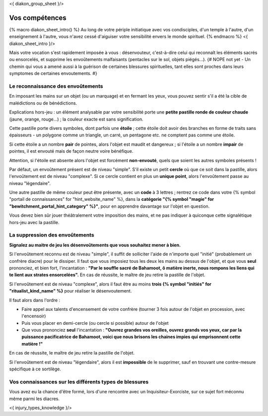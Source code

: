 
<{ diakon_group_sheet }/>

Vos compétences
====================================

{% macro diakon_sheet_intro() %}
Au long de votre périple initiatique avec vos condisciples, d'un temple à l'autre, d'un enseignement à l'autre, vous n'avez cessé d'aiguiser votre sensibilité envers le monde spirituel.
{% endmacro %}
<{ diakon_sheet_intro }/>

Mais votre vocation s'est rapidement imposée à vous : désenvouteur, c'est-à-dire celui qui reconnaît les éléments sacrés ou ensorcelés, et supprime les envoûtements malfaisants (pentacles sur le sol, objets piégés…).
{# NOPE not yet - Un chemin qui vous a amené aussi à la guérison de certaines blessures spirituelles, tant elles sont proches dans leurs symptomes de certaines envoutements. #}


Le reconnaissance des envoûtements
++++++++++++++++++++++++++++++++++++++++++++++++++++++++++++++++

En imposant les mains sur un objet (ou un marquage) et en fermant les yeux, vous pouvez sentir s'il a été la cible de malédictions ou de bénédictions.

Explications hors-jeu : un élément analysable par votre sensibilité porte une **petite pastille ronde de couleur chaude** (jaune, orange, rouge...) ; la couleur exacte est sans signification.

Cette pastille porte divers symboles, dont parfois une **étoile** ; cette étoile doit avoir des branches en forme de traits sans épaisseurs - un polygone comme un triangle, un carré, un pentagone etc. ne comptent pas comme une étoile.

Si cette étoile a un nombre **pair** de pointes, alors l'objet est maudit et dangereux ; si l'étoile a un nombre **impair** de pointes, il est envouté mais de façon neutre voire bénéfique.

Attention, si l'étoile est absente alors l'objet est forcément **non-envouté**, quels que soient les autres symboles présents !

Par défaut, un envoûtement présent est de niveau "simple".
S'il existe un petit **cercle** où que ce soit dans la pastille, alors l'envoûtement est de niveau "complexe".
Si ce cercle contient en plus un **unique point**, alors l'envoûtement passe au niveau "légendaire".

Une autre pastille de même couleur peut être présente, avec un **code** à 3 lettres ; rentrez ce code dans votre {% symbol "portail de connaissances" for "hint_website_name" %}, dans la **catégorie "{% symbol "magie" for "bewitchment_portal_hint_category" %}"**, pour en apprendre davantage sur l'objet en question.

Vous devez bien sûr jouer théâtralement votre imposition des mains, et ne pas indiquer à quiconque cette signalétique hors-jeu avec la pastille.


La suppression des envoûtements
++++++++++++++++++++++++++++++++++++++++++++++++++++++++++++++++

**Signalez au maitre de jeu les désenvoûtements que vous souhaitez mener à bien.**

Si l'envoûtement reconnu est de niveau "simple", il suffit de solliciter l'aide de n'importe quel "initié" (probablement un confrère diacre) pour le dissiper.
Il faut que vous imposiez tous les deux les mains au dessus de l'objet, et que vous **seul** prononciez, et bien fort, l'incantation : **"Par le souffle sacré de Bahamoot, ô matière inerte, nous rompons les liens qui te lient aux strates ensorcelées".**
En cas de réussite, le maître de jeu retire la pastille de l'objet.

Si l'envoûtement est de niveau "complexe", alors il faut être au moins **trois {% symbol "initiés" for "ritualist_kind_name" %}** pour réaliser le désenvoutement.

Il faut alors dans l'ordre :

- Faire appel aux talents d'encensement de votre confrère (tourner 3 fois autour de l'objet en procession, avec l'encensoir)
- Puis vous placer en demi-cercle (ou cercle si possible) autour de l'objet
- Que vous prononciez **seul** l'incantation : **"Ouvrez grandes vos oreilles, ouvrez grands vos yeux, car par la puissance pacificatrice de Bahamoot, voici que nous brisons les chaines impies qui emprisonnent cette matière !"**

En cas de réussite, le maître de jeu retire la pastille de l'objet.

Si l'envoûtement est de niveau "légendaire", alors il est **impossible** de le supprimer, sauf en trouvant une contre-mesure spécifique à ce sortilège.


Vos connaissances sur les différents types de blessures
++++++++++++++++++++++++++++++++++++++++++++++++++++++++++++++++

Vous avez eu la chance d'être formé, lors d'une rencontre avec un Inquisiteur-Exorciste, sur ce sujet fort méconnu même parmi les diacres.

<{ injury_types_knowledge }/>

